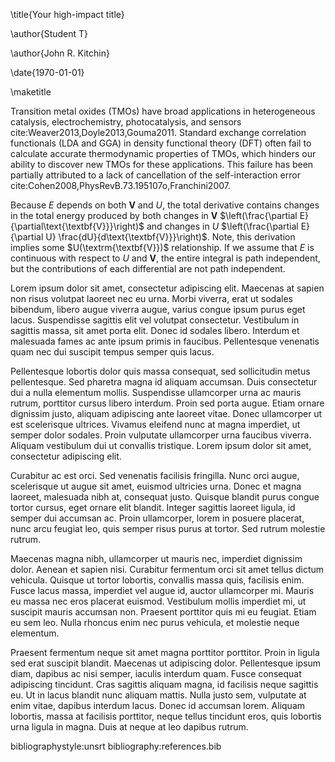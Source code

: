 
#+LATEX_CLASS: revtex4-1
#+LATEX_CLASS_OPTIONS: [aps,prl,citeautoscript,preprint,citeautoscript,showkeys,floatfix]
#+OPTIONS: toc:nil author:nil ^:{}
#+EXPORT_EXCLUDE_TAGS: noexport
#+LATEX_HEADER: \usepackage{natbib}
#+LATEX_HEADER: \usepackage{graphicx}
#+LATEX_HEADER: \usepackage{float}
#+LATEX_HEADER: \usepackage{amsmath}
#+LATEX_HEADER: \usepackage{textcomp}
#+LATEX_HEADER: \usepackage[version=3]{mhchem}
#+LATEX_HEADER: \usepackage[linktocpage,pdfstartview=FitH,colorlinks,linkcolor=blue,anchorcolor=blue,citecolor=blue,filecolor=blue,menucolor=blue,urlcolor=blue]{hyperref}

\title{Your high-impact title}

\author{Student T}
\affiliation{Department of Chemical Engineering, Carnegie Mellon University, 5000 Forbes Ave, Pittsburgh, PA 15213}

\author{John R. Kitchin}
\email{jkitchin@andrew.cmu.edu}
\affiliation{Department of Chemical Engineering, Carnegie Mellon University, 5000 Forbes Ave, Pittsburgh, PA 15213}

\date{\today}

#+begin_abstract
Ultrahigh impact article
#+end_abstract

\pacs{}
\keywords{DFT+U, transition metal oxides, oxidation energy}
\maketitle

Transition metal oxides (TMOs) have broad applications in heterogeneous catalysis, electrochemistry, photocatalysis, and sensors cite:Weaver2013,Doyle2013,Gouma2011. Standard exchange correlation functionals (LDA and GGA) in density functional theory (DFT) often fail to calculate accurate thermodynamic properties of TMOs, which hinders our ability to discover new TMOs for these applications. This failure has been partially attributed to a lack of cancellation of the self-interaction error cite:Cohen2008,PhysRevB.73.195107o,Franchini2007. 


\begin{equation} 
\Delta E = \int_{\text{\textbf{V}}} \frac{dE}{d\textbf{\text{V}}} = \int_{\text{\textbf{V}}} \left( \frac{\partial E}{\partial\text{\textbf{V}}} + \frac{\partial E}{\partial U} \frac{dU}{d\text{\textbf{V}}} \right) d\text{\textbf{V}}.
\label{dftuv-full}
\end{equation}

\noindent Because $E$ depends on both $\textbf{V}$ and $U$, the total derivative contains changes in the total energy produced by both changes in $\textbf{V}$ $\left(\frac{\partial E}{\partial\text{\textbf{V}}}\right)$ and changes in $U$ $\left(\frac{\partial E}{\partial U} \frac{dU}{d\text{\textbf{V}}}\right)$. Note, this derivation implies some $U(\textrm{\textbf{V}})$ relationship. If we assume that $E$ is continuous with respect to $U$ and $\textbf{V}$, the entire integral is path independent, but the contributions of each differential are not path independent. 


\begin{align}
\Delta H_{rxn}& = E_{\mathrm{MO_y}}^{U=b} - E_{\mathrm{MO_x}}^{U=a} - \frac{y-x}{2} E_{\mathrm{O_2}}\label{derivation1}\\
\Delta H_{rxn}& = (E_{\mathrm{MO_y}}^{U=b} - E_{\mathrm{M_{atom}}}^{U=0} - \frac{y}{2}E_{\mathrm{O_2}}) - (E_{\mathrm{MO_x}}^{U=a} - E_{\mathrm{M_{atom}}}^{U=0} - \frac{y}{2}E_{\mathrm{O_2}}) - \frac{y-x}{2} E_{\mathrm{O_2}}\label{derivation2}\\
\Delta H_{rxn}& = (E_{\mathrm{MO_y}}^{U=b} - E_{\mathrm{M_{atom}}}^{U=0} - \frac{y}{2}E_{\mathrm{O_2}}) - (E_{\mathrm{MO_x}}^{U=a} - E_{\mathrm{M_{atom}}}^{U=0} - \frac{x}{2}E_{\mathrm{O_2}})\label{derivation3}\\
\Delta H_{rxn}& = \Delta E_{\mathrm{DFT}+U(\mathrm{\mathbf{V}}),\mathrm{MO_y}} - \Delta E_{\mathrm{DFT}+U(\mathrm{\mathbf{V}}),\mathrm{MO_x}} \label{derivation4}
\end{align}



Lorem ipsum dolor sit amet, consectetur adipiscing elit. Maecenas at sapien non risus volutpat laoreet nec eu urna. Morbi viverra, erat ut sodales bibendum, libero augue viverra augue, varius congue ipsum purus eget lacus. Suspendisse sagittis elit vel volutpat consectetur. Vestibulum in sagittis massa, sit amet porta elit. Donec id sodales libero. Interdum et malesuada fames ac ante ipsum primis in faucibus. Pellentesque venenatis quam nec dui suscipit tempus semper quis lacus.

Pellentesque lobortis dolor quis massa consequat, sed sollicitudin metus pellentesque. Sed pharetra magna id aliquam accumsan. Duis consectetur dui a nulla elementum mollis. Suspendisse ullamcorper urna ac mauris rutrum, porttitor cursus libero interdum. Proin sed porta augue. Etiam ornare dignissim justo, aliquam adipiscing ante laoreet vitae. Donec ullamcorper ut est scelerisque ultrices. Vivamus eleifend nunc at magna imperdiet, ut semper dolor sodales. Proin vulputate ullamcorper urna faucibus viverra. Aliquam vestibulum dui ut convallis tristique. Lorem ipsum dolor sit amet, consectetur adipiscing elit.

Curabitur ac est orci. Sed venenatis facilisis fringilla. Nunc orci augue, scelerisque ut augue sit amet, euismod ultricies urna. Donec et magna laoreet, malesuada nibh at, consequat justo. Quisque blandit purus congue tortor cursus, eget ornare elit blandit. Integer sagittis laoreet ligula, id semper dui accumsan ac. Proin ullamcorper, lorem in posuere placerat, nunc arcu feugiat leo, quis semper risus purus at tortor. Sed rutrum molestie rutrum.

Maecenas magna nibh, ullamcorper ut mauris nec, imperdiet dignissim dolor. Aenean et sapien nisi. Curabitur fermentum orci sit amet tellus dictum vehicula. Quisque ut tortor lobortis, convallis massa quis, facilisis enim. Fusce lacus massa, imperdiet vel augue id, auctor ullamcorper mi. Mauris eu massa nec eros placerat euismod. Vestibulum mollis imperdiet mi, ut suscipit mauris accumsan non. Praesent porttitor quis mi eu feugiat. Etiam eu sem leo. Nulla rhoncus enim nec purus vehicula, et molestie neque elementum.

Praesent fermentum neque sit amet magna porttitor porttitor. Proin in ligula sed erat suscipit blandit. Maecenas ut adipiscing dolor. Pellentesque ipsum diam, dapibus ac nisi semper, iaculis interdum quam. Fusce consequat adipiscing tincidunt. Cras sagittis aliquam magna, id facilisis neque sagittis eu. Ut in lacus blandit nunc aliquam mattis. Nulla justo sem, vulputate at enim vitae, dapibus interdum lacus. Donec id accumsan lorem. Aliquam lobortis, massa at facilisis porttitor, neque tellus tincidunt eros, quis lobortis urna ligula in magna. Duis at neque at leo dapibus rutrum. 

\begin{acknowledgments}
J.R.K. gratefully acknowledges support from the U.S. Department of Energy (DOE) Office of Science, Early Career Research Program (DESC0004031).
\end{acknowledgments}

bibliographystyle:unsrt
bibliography:references.bib

* build                               :noexport:




